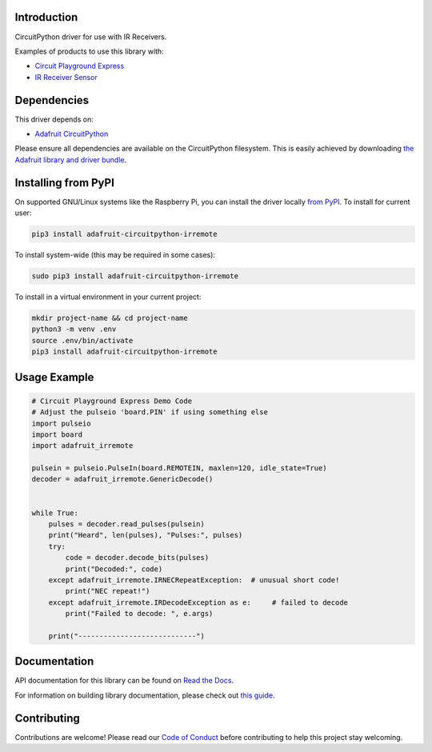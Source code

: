 
Introduction
============

.. image:: https://readthedocs.org/projects/adafruit-circuitpython-irremote/badge/?version=latest
    :target: https://docs.circuitpython.org/projects/irremote/en/latest/
    :alt: Documentation Status

.. image:: https://github.com/adafruit/Adafruit_CircuitPython_Bundle/blob/main/badges/adafruit_discord.svg
    :target: https://adafru.it/discord
    :alt: Discord

.. image:: https://github.com/adafruit/Adafruit_CircuitPython_IRRemote/workflows/Build%20CI/badge.svg
    :target: https://github.com/adafruit/Adafruit_CircuitPython_IRRemote/actions/
    :alt: Build Status

CircuitPython driver for use with IR Receivers.

Examples of products to use this library with:

* `Circuit Playground Express <https://www.adafruit.com/product/3333>`_

* `IR Receiver Sensor <https://www.adafruit.com/product/157>`_

Dependencies
=============
This driver depends on:

* `Adafruit CircuitPython <https://github.com/adafruit/circuitpython>`_

Please ensure all dependencies are available on the CircuitPython filesystem.
This is easily achieved by downloading
`the Adafruit library and driver bundle <https://github.com/adafruit/Adafruit_CircuitPython_Bundle>`_.

Installing from PyPI
====================

On supported GNU/Linux systems like the Raspberry Pi, you can install the driver locally `from
PyPI <https://pypi.org/project/adafruit-circuitpython-irremote/>`_. To install for current user:

.. code-block:: shell

    pip3 install adafruit-circuitpython-irremote

To install system-wide (this may be required in some cases):

.. code-block:: shell

    sudo pip3 install adafruit-circuitpython-irremote

To install in a virtual environment in your current project:

.. code-block:: shell

    mkdir project-name && cd project-name
    python3 -m venv .env
    source .env/bin/activate
    pip3 install adafruit-circuitpython-irremote

Usage Example
=============

.. code-block:: python

    # Circuit Playground Express Demo Code
    # Adjust the pulseio 'board.PIN' if using something else
    import pulseio
    import board
    import adafruit_irremote

    pulsein = pulseio.PulseIn(board.REMOTEIN, maxlen=120, idle_state=True)
    decoder = adafruit_irremote.GenericDecode()


    while True:
        pulses = decoder.read_pulses(pulsein)
        print("Heard", len(pulses), "Pulses:", pulses)
        try:
            code = decoder.decode_bits(pulses)
            print("Decoded:", code)
        except adafruit_irremote.IRNECRepeatException:  # unusual short code!
            print("NEC repeat!")
        except adafruit_irremote.IRDecodeException as e:     # failed to decode
            print("Failed to decode: ", e.args)

        print("----------------------------")


Documentation
=============

API documentation for this library can be found on `Read the Docs <https://docs.circuitpython.org/projects/irremote/en/latest/>`_.

For information on building library documentation, please check out `this guide <https://learn.adafruit.com/creating-and-sharing-a-circuitpython-library/sharing-our-docs-on-readthedocs#sphinx-5-1>`_.

Contributing
============

Contributions are welcome! Please read our `Code of Conduct
<https://github.com/adafruit/Adafruit_CircuitPython_IRRemote/blob/main/CODE_OF_CONDUCT.md>`_
before contributing to help this project stay welcoming.
